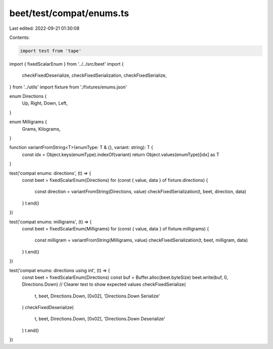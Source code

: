 beet/test/compat/enums.ts
=========================

Last edited: 2022-09-21 01:30:08

Contents:

.. code-block:: ts

    import test from 'tape'
import { fixedScalarEnum } from '../../src/beet'
import {
  checkFixedDeserialize,
  checkFixedSerialization,
  checkFixedSerialize,
} from '../utils'
import fixture from './fixtures/enums.json'

enum Directions {
  Up,
  Right,
  Down,
  Left,
}

enum Milligrams {
  Grams,
  Kilograms,
}

function variantFromString<T>(enumType: T & {}, variant: string): T {
  const idx = Object.keys(enumType).indexOf(variant)
  return Object.values(enumType)[idx] as T
}

test('compat enums: directions', (t) => {
  const beet = fixedScalarEnum(Directions)
  for (const { value, data } of fixture.directions) {
    const direction = variantFromString(Directions, value)
    checkFixedSerialization(t, beet, direction, data)
  }
  t.end()
})

test('compat enums: milligrams', (t) => {
  const beet = fixedScalarEnum(Milligrams)
  for (const { value, data } of fixture.milligrams) {
    const milligram = variantFromString(Milligrams, value)
    checkFixedSerialization(t, beet, milligram, data)
  }
  t.end()
})

test('compat enums: directions using int', (t) => {
  const beet = fixedScalarEnum(Directions)
  const buf = Buffer.alloc(beet.byteSize)
  beet.write(buf, 0, Directions.Down)
  // Clearer test to show expected values
  checkFixedSerialize(
    t,
    beet,
    Directions.Down,
    [0x02],
    'Directions.Down Serialize'
  )
  checkFixedDeserialize(
    t,
    beet,
    Directions.Down,
    [0x02],
    'Directions.Down Deserialize'
  )
  t.end()
})



